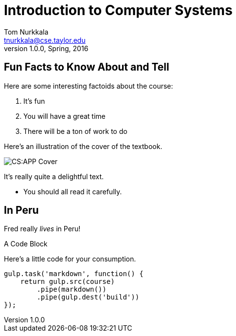 = Introduction to Computer Systems
Tom Nurkkala <tnurkkala@cse.taylor.edu>
v1.0.0, Spring, 2016
:imagesdir: /cos284/images

== Fun Facts to Know About and Tell

Here are some interesting factoids about the course:

. It's fun
. You will have a great time
. There will be a ton of work to do

[sed]
--
Here's an illustration of the cover of the textbook.

image::csapp.jpg[CS:APP Cover]

It's really quite a delightful text.

- You should all read it carefully.
--

--
[discrete]
== In Peru

Fred really _lives_ in Peru!
--

[sed]
--
.A Code Block
Here's a little code for your consumption.
```javascript
gulp.task('markdown', function() {
    return gulp.src(course)
        .pipe(markdown())
        .pipe(gulp.dest('build'))
});
```
--